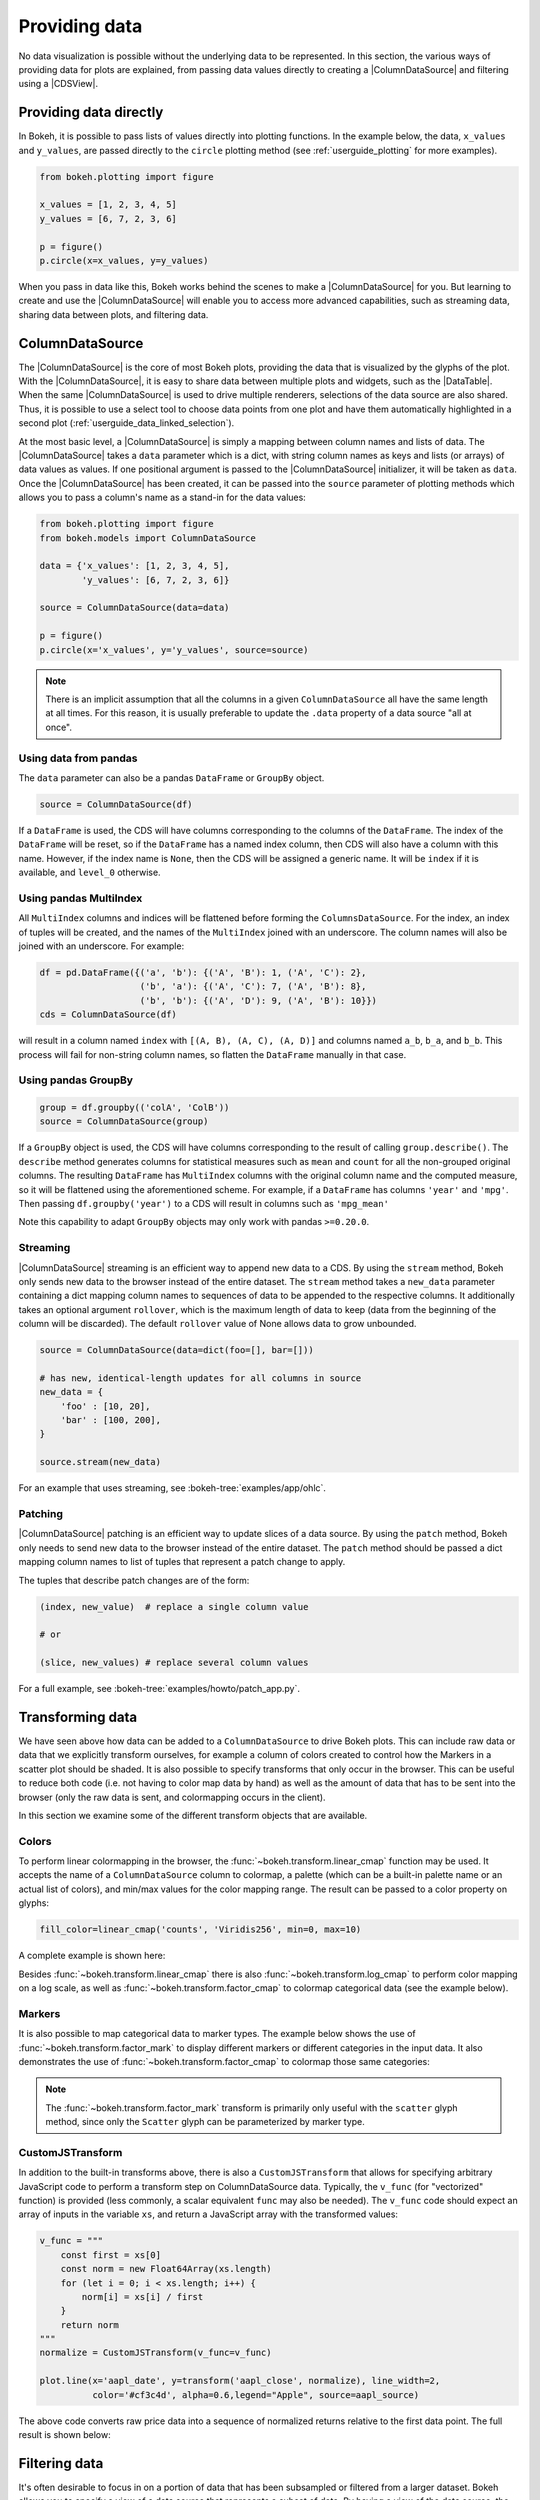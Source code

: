 .. _userguide_data:

Providing data
==============

No data visualization is possible without the underlying data to be represented.
In this section, the various ways of providing data for plots are explained, from
passing data values directly to creating a |ColumnDataSource| and filtering using
a |CDSView|.

Providing data directly
-----------------------

In Bokeh, it is possible to pass lists of values directly into plotting functions.
In the example below, the data, ``x_values`` and ``y_values``, are passed directly
to the ``circle`` plotting method (see :ref:`userguide_plotting` for more examples).

.. code-block:: python

    from bokeh.plotting import figure

    x_values = [1, 2, 3, 4, 5]
    y_values = [6, 7, 2, 3, 6]

    p = figure()
    p.circle(x=x_values, y=y_values)

When you pass in data like this, Bokeh works behind the scenes to make a
|ColumnDataSource| for you. But learning to create and use the |ColumnDataSource|
will enable you to access more advanced capabilities, such as streaming data,
sharing data between plots, and filtering data.

ColumnDataSource
----------------

The |ColumnDataSource| is the core of most Bokeh plots, providing the data
that is visualized by the glyphs of the plot. With the |ColumnDataSource|,
it is easy to share data between multiple plots and widgets, such as the
|DataTable|. When the same |ColumnDataSource| is used to drive multiple
renderers, selections of the data source are also shared. Thus, it is possible
to use a select tool to choose data points from one plot and have them automatically
highlighted in a second plot (:ref:`userguide_data_linked_selection`).

At the most basic level, a |ColumnDataSource| is simply a mapping between column
names and lists of data. The |ColumnDataSource| takes a ``data`` parameter which is a dict,
with string column names as keys and lists (or arrays) of data values as values. If one positional
argument is passed to the |ColumnDataSource| initializer, it will be taken as ``data``. Once the
|ColumnDataSource| has been created, it can be passed into the ``source`` parameter of
plotting methods which allows you to pass a column's name as a stand-in for the data values:

.. code-block:: python

    from bokeh.plotting import figure
    from bokeh.models import ColumnDataSource

    data = {'x_values': [1, 2, 3, 4, 5],
            'y_values': [6, 7, 2, 3, 6]}

    source = ColumnDataSource(data=data)

    p = figure()
    p.circle(x='x_values', y='y_values', source=source)

.. note::
    There is an implicit assumption that all the columns in a given ``ColumnDataSource``
    all have the same length at all times. For this reason, it is usually preferable to
    update the ``.data`` property of a data source "all at once".


Using data from pandas
~~~~~~~~~~~~~~~~~~~~~~

The ``data`` parameter can also be a pandas ``DataFrame`` or ``GroupBy`` object.

.. code-block:: python

   source = ColumnDataSource(df)

If a ``DataFrame`` is used, the CDS will have columns corresponding to the columns of
the ``DataFrame``. The index of the ``DataFrame`` will be reset, so if the ``DataFrame``
has a named index column, then CDS will also have a column with this name. However,
if the index name is ``None``, then the CDS will be assigned a generic name.
It will be ``index`` if it is available, and ``level_0`` otherwise.

Using pandas MultiIndex
~~~~~~~~~~~~~~~~~~~~~~~
All ``MultiIndex`` columns and indices will be flattened before forming the
``ColumnsDataSource``. For the index, an index of tuples will be created, and the
names of the ``MultiIndex`` joined with an underscore. The column names will also
be joined with an underscore. For example:

.. code-block:: python

    df = pd.DataFrame({('a', 'b'): {('A', 'B'): 1, ('A', 'C'): 2},
                       ('b', 'a'): {('A', 'C'): 7, ('A', 'B'): 8},
                       ('b', 'b'): {('A', 'D'): 9, ('A', 'B'): 10}})
    cds = ColumnDataSource(df)

will result in a column named ``index`` with ``[(A, B), (A, C), (A, D)]`` and columns
named ``a_b``, ``b_a``, and ``b_b``. This process will fail for non-string column names,
so flatten the ``DataFrame`` manually in that case.

Using pandas GroupBy
~~~~~~~~~~~~~~~~~~~~

.. code-block:: python

    group = df.groupby(('colA', 'ColB'))
    source = ColumnDataSource(group)

If a ``GroupBy`` object is used, the CDS will have columns corresponding to the result of
calling ``group.describe()``. The ``describe`` method generates columns for statistical measures
such as ``mean`` and ``count`` for all the non-grouped original columns. The resulting ``DataFrame``
has ``MultiIndex`` columns with the original column name and the computed measure, so it
will be flattened using the aforementioned scheme. For example, if a
``DataFrame`` has columns ``'year'`` and ``'mpg'``. Then passing ``df.groupby('year')``
to a CDS will result in columns such as ``'mpg_mean'``

Note this capability to adapt ``GroupBy`` objects may only work with pandas ``>=0.20.0``.

Streaming
~~~~~~~~~

|ColumnDataSource| streaming is an efficient way to append new data to a CDS. By using the
``stream`` method, Bokeh only sends new data to the browser instead of the entire dataset.
The ``stream`` method takes a ``new_data`` parameter containing a dict mapping column names
to sequences of data to be appended to the respective columns. It additionally takes an optional
argument ``rollover``, which is the maximum length of data to keep (data from the beginning of the
column will be discarded). The default ``rollover`` value of None allows data to grow unbounded.

.. code-block:: python

    source = ColumnDataSource(data=dict(foo=[], bar=[]))

    # has new, identical-length updates for all columns in source
    new_data = {
        'foo' : [10, 20],
        'bar' : [100, 200],
    }

    source.stream(new_data)

For an example that uses streaming, see :bokeh-tree:`examples/app/ohlc`.

Patching
~~~~~~~~

|ColumnDataSource| patching is an efficient way to update slices of a data source. By using the
``patch`` method, Bokeh only needs to send new data to the browser instead of the entire dataset.
The ``patch`` method should be passed a dict mapping column names to list of tuples that represent
a patch change to apply.

The tuples that describe patch changes are of the form:

.. code-block:: python

    (index, new_value)  # replace a single column value

    # or

    (slice, new_values) # replace several column values

For a full example, see :bokeh-tree:`examples/howto/patch_app.py`.

Transforming data
-----------------

We have seen above how data can be added to a ``ColumnDataSource`` to drive
Bokeh plots. This can include raw data or data that we explicitly transform
ourselves, for example a column of colors created to control how the Markers
in a scatter plot should be shaded. It is also possible to specify transforms
that only occur in the browser. This can be useful to reduce both code (i.e.
not having to color map data by hand) as well as the amount of data that has to
be sent into the browser (only the raw data is sent, and colormapping occurs
in the client).

In this section we examine some of the different transform objects that are
available.

Colors
~~~~~~

To perform linear colormapping in the browser, the
:func:`~bokeh.transform.linear_cmap` function may be used. It accepts the name
of a ``ColumnDataSource`` column to colormap, a palette (which can be a built-in
palette name or an actual list of colors), and min/max values for the color
mapping range. The result can be passed to a color property on glyphs:

.. code-block:: python

     fill_color=linear_cmap('counts', 'Viridis256', min=0, max=10)

A complete example is shown here:

.. bokeh-plot:: docs/user_guide/examples/data_transforming_colors.py
    :source-position: above

Besides :func:`~bokeh.transform.linear_cmap` there is also
:func:`~bokeh.transform.log_cmap` to perform color mapping on a log scale, as
well as :func:`~bokeh.transform.factor_cmap` to colormap categorical data (see
the example below).

Markers
~~~~~~~

It is also possible to map categorical data to marker types. The example
below shows the use of :func:`~bokeh.transform.factor_mark` to display different
markers or different categories in the input data. It also demonstrates the use
of :func:`~bokeh.transform.factor_cmap` to colormap those same categories:

.. bokeh-plot:: docs/user_guide/examples/data_transforming_markers.py
    :source-position: above

.. note::
    The :func:`~bokeh.transform.factor_mark` transform is primarily only useful
    with the ``scatter`` glyph method, since only the ``Scatter`` glyph can be
    parameterized by marker type.

CustomJSTransform
~~~~~~~~~~~~~~~~~

In addition to the built-in transforms above, there is also a ``CustomJSTransform``
that allows for specifying arbitrary JavaScript code to perform a transform step
on ColumnDataSource data. Typically, the ``v_func`` (for "vectorized" function)
is provided (less commonly, a scalar equivalent ``func`` may also be needed).
The ``v_func`` code should expect an array of inputs in the variable ``xs``, and
return a JavaScript array with the transformed values:

.. code-block:: python

    v_func = """
        const first = xs[0]
        const norm = new Float64Array(xs.length)
        for (let i = 0; i < xs.length; i++) {
            norm[i] = xs[i] / first
        }
        return norm
    """
    normalize = CustomJSTransform(v_func=v_func)

    plot.line(x='aapl_date', y=transform('aapl_close', normalize), line_width=2,
              color='#cf3c4d', alpha=0.6,legend="Apple", source=aapl_source)

The above code converts raw price data into a sequence of normalized returns
relative to the first data point. The full result is shown below:

.. bokeh-plot:: docs/user_guide/examples/data_transforming_customjs_transform.py
    :source-position: none


Filtering data
--------------

It's often desirable to focus in on a portion of data that has been subsampled or filtered
from a larger dataset. Bokeh allows you to specify a view of a data source that represents
a subset of data. By having a view of the data source, the underlying data doesn't need to
be changed and can be shared across plots. The view consists of one or more filters that
select the rows of the data source that should be bound to a specific glyph.

To plot with a subset of data, you can create a |CDSView| and pass it in as a ``view``
argument to the renderer-adding methods on the |Figure|, such as ``figure.circle``. The
|CDSView| has two properties, ``source`` and ``filters``. ``source`` is the |ColumnDataSource|
that the view is associated with. ``filters`` is a list of |Filter| objects, listed and
described below.

.. code-block:: python

    from bokeh.plotting import figure
    from bokeh.models import ColumnDataSource, CDSView

    source = ColumnDataSource(some_data)
    view = CDSView(source=source, filters=[filter1, filter2])

    p = figure()
    p.circle(x="x", y="y", source=source, view=view)

IndexFilter
~~~~~~~~~~~

The |IndexFilter| is the simplest filter type. It has an ``indices`` property which is a
list of integers that are the indices of the data you want to be included in the plot.

.. bokeh-plot:: docs/user_guide/examples/data_filtering_index_filter.py
    :source-position: above


BooleanFilter
~~~~~~~~~~~~~

A |BooleanFilter| selects rows from a data source through a list of True or False values
in its ``booleans`` property.

.. bokeh-plot:: docs/user_guide/examples/data_filtering_boolean_filter.py
    :source-position: above

GroupFilter
~~~~~~~~~~~

The |GroupFilter| allows you to select rows from a dataset that have a specific value for
a categorical variable. The |GroupFilter| has two properties, ``column_name``, the name of
the column in the |ColumnDataSource|, and ``group``, the value of the column to select for.

In the example below, ``flowers`` contains a categorical variable ``species`` which is
either ``setosa``, ``versicolor``, or ``virginica``.

.. bokeh-plot:: docs/user_guide/examples/data_filtering_group_filter.py
    :source-position: above

CustomJSFilter
~~~~~~~~~~~~~~

You can also create a |CustomJSFilter| with your own functionality. To do this,
use JavaScript or TypeScript to write code that returns either a list of indices
or a list of booleans that represents the filtered subset. The |ColumnDataSource|
that is associated with the |CDSView| this filter is added to will be available
at render time with the variable ``source``.

JavaScript
''''''''''

To create a |CustomJSFilter| with custom functionality written in JavaScript,
pass in the JavaScript code as a string to the parameter ``code``:

.. code-block:: python

    custom_filter = CustomJSFilter(code='''
    var indices = [];

    // iterate through rows of data source and see if each satisfies some constraint
    for (var i = 0; i < source.get_length(); i++){
        if (source.data['some_column'][i] == 'some_value'){
            indices.push(true);
        } else {
            indices.push(false);
        }
    }
    return indices;
    ''')

.. _userguide_data_ajax_data_source:

AjaxDataSource
--------------

Bokeh server applications make it simple to update and stream data to data
sources, but sometimes it is desirable to have similar functionality in
standalone documents. The :class:`~bokeh.models.sources.AjaxDataSource`
provides this capability.

The ``AjaxDataSource`` is configured with a URL to a REST endpoint and a
polling interval. In the browser, the data source will request data from the
endpoint at the specified interval and update the data locally. Existing
data may either be replaced entirely or appended to (up to a configurable
``max_size``). The endpoint that is supplied should return a JSON dict that
matches the standard ``ColumnDataSource`` format:

.. code-block:: python

    {
        'x' : [1, 2, 3, ...],
        'y' : [9, 3, 2, ...]
    }

Otherwise, using an ``AjaxDataSource`` is identical to using a standard
``ColumnDataSource``:

.. code-block:: python

    source = AjaxDataSource(data_url='http://some.api.com/data',
                            polling_interval=100)

    # Use just like a ColumnDataSource
    p.circle('x', 'y', source=source)

A full example (shown below) can be seen at
:bokeh-tree:`examples/howto/ajax_source.py`

.. image:: /_images/ajax_streaming.gif

.. _userguide_data_linked_selection:

Linked selection
----------------

Using the same |ColumnDataSource| in the two plots below allows their selections to be
shared.

.. bokeh-plot:: docs/user_guide/examples/interaction_linked_brushing.py
    :source-position: above

.. _userguide_data_linked_selection_with_filtering:

Linked selection with filtered data
-----------------------------------

With the ability to specify a subset of data to be used for each glyph renderer, it is
easy to share data between plots even when the plots use different subsets of data.
By using the same |ColumnDataSource|, selections and hovered inspections of that data source
are automatically shared.

In the example below, a |CDSView| is created for the second plot that specifies the subset
of data in which the y values are either greater than 250 or less than 100. Selections in either
plot are automatically reflected in the other. And hovering on a point in one plot will highlight
the corresponding point in the other plot if it exists.

.. bokeh-plot:: docs/user_guide/examples/data_linked_brushing_subsets.py
    :source-position: above

Other data types
----------------

Bokeh also has the capability to render network graph data and geographical data.
For more information about how to set up the data for these types of plots, see
:ref:`userguide_graph` and :ref:`userguide_geo`.

.. |ColumnDataSource| replace:: :class:`~bokeh.models.sources.ColumnDataSource`
.. |CDSView| replace:: :class:`~bokeh.models.sources.CDSView`
.. |Filter| replace:: :class:`~bokeh.models.filters.Filter`
.. |IndexFilter| replace:: :class:`~bokeh.models.filters.IndexFilter`
.. |BooleanFilter| replace:: :class:`~bokeh.models.filters.BooleanFilter`
.. |GroupFilter| replace:: :class:`~bokeh.models.filters.GroupFilter`
.. |CustomJSFilter| replace:: :class:`~bokeh.models.filters.CustomJSFilter`
.. |Figure| replace:: :class:`~bokeh.plotting.Figure`
.. |DataTable| replace:: :class:`~bokeh.models.widgets.tables.DataTable`
